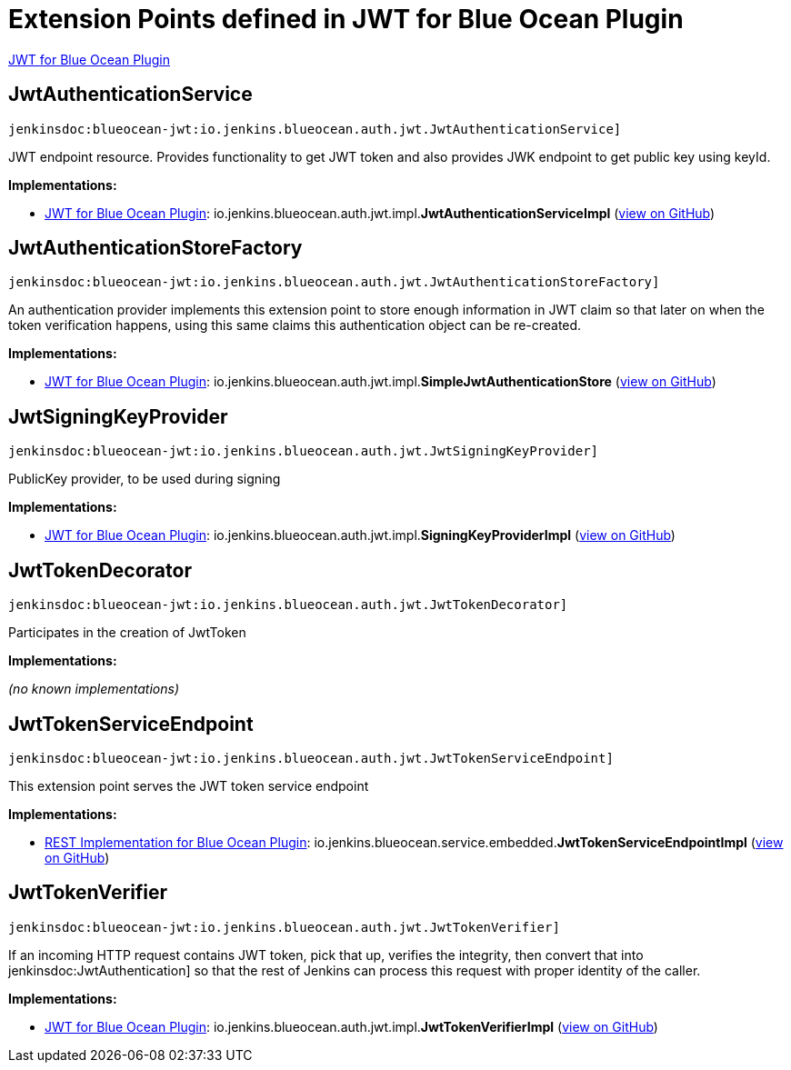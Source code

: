 = Extension Points defined in JWT for Blue Ocean Plugin

https://plugins.jenkins.io/blueocean-jwt[JWT for Blue Ocean Plugin]

== JwtAuthenticationService
`jenkinsdoc:blueocean-jwt:io.jenkins.blueocean.auth.jwt.JwtAuthenticationService]`

+++ JWT endpoint resource. Provides functionality to get JWT token and also provides JWK endpoint to get+++ +++ public key using keyId.+++


**Implementations:**

* https://plugins.jenkins.io/blueocean-jwt[JWT for Blue Ocean Plugin]: io.+++<wbr/>+++jenkins.+++<wbr/>+++blueocean.+++<wbr/>+++auth.+++<wbr/>+++jwt.+++<wbr/>+++impl.+++<wbr/>+++**JwtAuthenticationServiceImpl** (link:https://github.com/jenkinsci/blueocean-plugin/search?q=JwtAuthenticationServiceImpl&type=Code[view on GitHub])


== JwtAuthenticationStoreFactory
`jenkinsdoc:blueocean-jwt:io.jenkins.blueocean.auth.jwt.JwtAuthenticationStoreFactory]`

+++ An authentication provider implements this extension point to store enough information in JWT claim so that later on+++ +++ when the token verification happens, using this same claims this authentication object can be re-created.+++


**Implementations:**

* https://plugins.jenkins.io/blueocean-jwt[JWT for Blue Ocean Plugin]: io.+++<wbr/>+++jenkins.+++<wbr/>+++blueocean.+++<wbr/>+++auth.+++<wbr/>+++jwt.+++<wbr/>+++impl.+++<wbr/>+++**SimpleJwtAuthenticationStore** (link:https://github.com/jenkinsci/blueocean-plugin/search?q=SimpleJwtAuthenticationStore&type=Code[view on GitHub])


== JwtSigningKeyProvider
`jenkinsdoc:blueocean-jwt:io.jenkins.blueocean.auth.jwt.JwtSigningKeyProvider]`

+++ PublicKey provider, to be used during signing+++


**Implementations:**

* https://plugins.jenkins.io/blueocean-jwt[JWT for Blue Ocean Plugin]: io.+++<wbr/>+++jenkins.+++<wbr/>+++blueocean.+++<wbr/>+++auth.+++<wbr/>+++jwt.+++<wbr/>+++impl.+++<wbr/>+++**SigningKeyProviderImpl** (link:https://github.com/jenkinsci/blueocean-plugin/search?q=SigningKeyProviderImpl&type=Code[view on GitHub])


== JwtTokenDecorator
`jenkinsdoc:blueocean-jwt:io.jenkins.blueocean.auth.jwt.JwtTokenDecorator]`

+++ Participates in the creation of JwtToken+++


**Implementations:**

_(no known implementations)_


== JwtTokenServiceEndpoint
`jenkinsdoc:blueocean-jwt:io.jenkins.blueocean.auth.jwt.JwtTokenServiceEndpoint]`

+++ This extension point serves the JWT token service endpoint+++


**Implementations:**

* https://plugins.jenkins.io/blueocean-rest-impl[REST Implementation for Blue Ocean Plugin]: io.+++<wbr/>+++jenkins.+++<wbr/>+++blueocean.+++<wbr/>+++service.+++<wbr/>+++embedded.+++<wbr/>+++**JwtTokenServiceEndpointImpl** (link:https://github.com/jenkinsci/blueocean-plugin/search?q=JwtTokenServiceEndpointImpl&type=Code[view on GitHub])


== JwtTokenVerifier
`jenkinsdoc:blueocean-jwt:io.jenkins.blueocean.auth.jwt.JwtTokenVerifier]`

+++ If an incoming HTTP request contains JWT token, pick that up, verifies the integrity, then+++ +++ convert that into+++ jenkinsdoc:JwtAuthentication] +++so that the rest of Jenkins can process this request+++ +++ with proper identity of the caller.+++


**Implementations:**

* https://plugins.jenkins.io/blueocean-jwt[JWT for Blue Ocean Plugin]: io.+++<wbr/>+++jenkins.+++<wbr/>+++blueocean.+++<wbr/>+++auth.+++<wbr/>+++jwt.+++<wbr/>+++impl.+++<wbr/>+++**JwtTokenVerifierImpl** (link:https://github.com/jenkinsci/blueocean-plugin/search?q=JwtTokenVerifierImpl&type=Code[view on GitHub])

